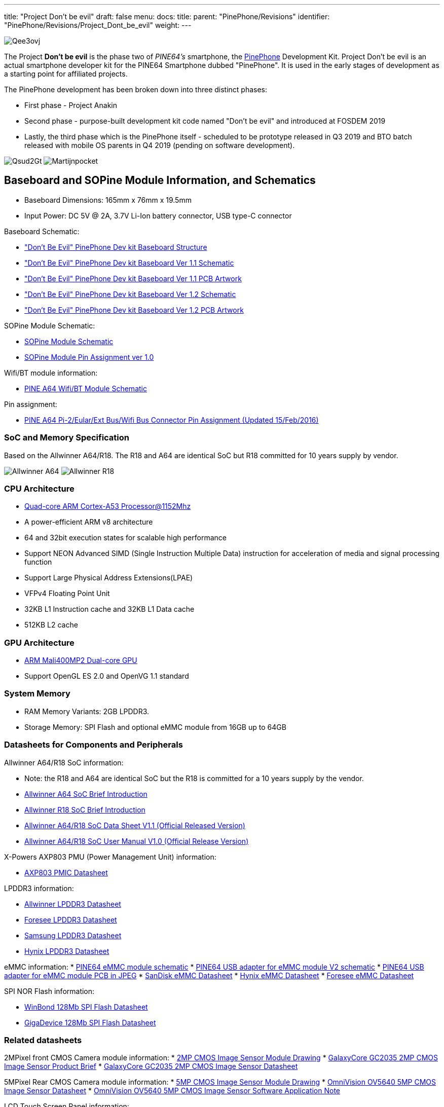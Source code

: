 ---
title: "Project Don't be evil"
draft: false
menu:
  docs:
    title:
    parent: "PinePhone/Revisions"
    identifier: "PinePhone/Revisions/Project_Dont_be_evil"
    weight: 
---

image:/documentation/images/Qee3ovj.jpg[]

The Project *Don't be evil* is the phase two of _PINE64's_ smartphone, the link:/documentation/PinePhone/_index[PinePhone] Development Kit. Project Don't be evil is an actual smartphone developer kit for the PINE64 Smartphone dubbed "PinePhone". It is used in the early stages of development as a starting point for affiliated projects.

The PinePhone development has been broken down into three distinct phases:

* First phase - Project Anakin
* Second phase - purpose-built development kit code named "Don't be evil" and introduced at FOSDEM 2019
* Lastly, the third phase which is the PinePhone itself - scheduled to be prototype released in Q3 2019 and BTO batch released with mobile OS parents in Q4 2019 (pending on software development).

image:/documentation/images/Qsud2Gt.jpg[]
image:/documentation/images/Martijnpocket.jpg[]

== Baseboard and SOPine Module Information, and Schematics

* Baseboard Dimensions: 165mm x 76mm x 19.5mm
* Input Power: DC 5V @ 2A, 3.7V Li-Ion battery connector, USB type-C connector

Baseboard Schematic:

* https://files.pine64.org/doc/PinePhone/Pinephone-devkit%20Board%20Structure.pdf["Don't Be Evil" PinePhone Dev kit Baseboard Structure]
* https://files.pine64.org/doc/PinePhone/Pinephone-devkit-SCH%20Ver%201.1.pdf["Don't Be Evil" PinePhone Dev kit Baseboard Ver 1.1 Schematic]
* https://files.pine64.org/doc/PinePhone/Pinephone%20Dev%20Kit%20Ver%201.1_PCB.pdf["Don't Be Evil" PinePhone Dev kit Baseboard Ver 1.1 PCB Artwork]
* https://files.pine64.org/doc/PinePhone/Pinephone-devkit-SCH%20Ver%201.2.pdf["Don't Be Evil" PinePhone Dev kit Baseboard Ver 1.2 Schematic]
* https://files.pine64.org/doc/PinePhone/Pinephone%20Dev%20Kit%20Ver%201.2_PCB.pdf["Don't Be Evil" PinePhone Dev kit Baseboard Ver 1.2 PCB Artwork]

SOPine Module Schematic:

* https://files.pine64.org/doc/SOPINE-A64/SOPINE-A64-Schematic-ver-0.9.pdf[SOPine Module Schematic]
* https://files.pine64.org/doc/SOPINE-A64/SOPINE-A64-Pin-Assignments-ver-1.0.pdf[SOPine Module Pin Assignment ver 1.0]

Wifi/BT module information:

* https://files.pine64.org/doc/Pine%20A64%20Schematic/A64-DB-WIFI-BT-REV%20B.pdf[PINE A64 Wifi/BT Module Schematic]

Pin assignment:

* https://files.pine64.org/doc/Pine%20A64%20Schematic/Pine%20A64%20Pin%20Assignment%20160119.pdf[PINE A64 Pi-2/Eular/Ext Bus/Wifi Bus Connector Pin Assignment (Updated 15/Feb/2016)]

=== SoC and Memory Specification

Based on the Allwinner A64/R18. The R18 and A64 are identical SoC but R18 committed for 10 years supply by vendor.

image:/documentation/images/Allwinner_A64.jpg[]
image:/documentation/images/Allwinner_R18.png[]

=== CPU Architecture

* https://www.arm.com/products/processors/cortex-a/cortex-a53-processor.php[Quad-core ARM Cortex-A53 Processor@1152Mhz]
* A power-efficient ARM v8 architecture
* 64 and 32bit execution states for scalable high performance
* Support NEON Advanced SIMD (Single Instruction Multiple Data) instruction for acceleration of media and signal processing function
* Support Large Physical Address Extensions(LPAE)
* VFPv4 Floating Point Unit
* 32KB L1 Instruction cache and 32KB L1 Data cache
* 512KB L2 cache

=== GPU Architecture

* https://www.arm.com/products/multimedia/mali-gpu/ultra-low-power/mali-400.php[ARM Mali400MP2 Dual-core GPU]
* Support OpenGL ES 2.0 and OpenVG 1.1 standard

=== System Memory

* RAM Memory Variants: 2GB LPDDR3.
* Storage Memory: SPI Flash and optional eMMC module from 16GB up to 64GB

=== Datasheets for Components and Peripherals

Allwinner A64/R18 SoC information:

* Note: the R18 and A64 are identical SoC but the R18 is committed for a 10 years supply by the vendor.
* https://files.pine64.org/doc/datasheet/pine64/A64%20brief%20v1.0%2020150323.pdf[Allwinner A64 SoC Brief Introduction]
* https://files.pine64.org/doc/datasheet/pine64/Allwinner-R18-Brief%20Sheet.pdf[Allwinner R18 SoC Brief Introduction]
* https://files.pine64.org/doc/datasheet/pine64/A64_Datasheet_V1.1.pdf[Allwinner A64/R18 SoC Data Sheet V1.1 (Official Released Version)]
* https://files.pine64.org/doc/datasheet/pine64/Allwinner_A64_User_Manual_V1.0.pdf[Allwinner A64/R18 SoC User Manual V1.0 (Official Release Version)]

X-Powers AXP803 PMU (Power Management Unit) information:

* https://files.pine64.org/doc/datasheet/pine64/AXP803_Datasheet_V1.0.pdf[AXP803 PMIC Datasheet]

LPDDR3 information:

* https://files.pine64.org/doc/datasheet/pine64/AWL3A1632_mobile_lpddr3_1600Mbps.pdf[Allwinner LPDDR3 Datasheet]
* https://files.pine64.org/doc/datasheet/pine64/FORESEE%20178ball%2012x11.5%20LPDDR3%2016G%20Spec%20V1.0-1228.pdf[Foresee LPDDR3 Datasheet]
* https://files.pine64.org/doc/datasheet/pine64/K4E6E304EE-EGCE.pdf[Samsung LPDDR3 Datasheet]
* https://files.pine64.org/doc/datasheet/pine64/LPDDR3%20178ball%208Gb_H9CCNNN8JTALAR_Rev1.0.pdf[Hynix LPDDR3 Datasheet]

eMMC information:
* https://files.pine64.org/doc/rock64/PINE64_eMMC_Module_20170719.pdf[PINE64 eMMC module schematic]
* https://files.pine64.org/doc/rock64/usb%20emmc%20module%20adapter%20v2.pdf[PINE64 USB adapter for eMMC module V2 schematic]
* https://files.pine64.org/doc/rock64/USB%20adapter%20for%20eMMC%20module%20PCB.tar[PINE64 USB adapter for eMMC module PCB in JPEG]
* https://files.pine64.org/doc/datasheet/pine64/SDINADF4-16-128GB-H%20data%20sheet%20v1.13.pdf[SanDisk eMMC Datasheet]
* https://files.pine64.org/doc/datasheet/pine64/H26M64003DQR%20Datasheet.pdf[Hynix eMMC Datasheet]
* https://files.pine64.org/doc/datasheet/pine64/FORESEE_eMMC_NCEMBSF9-xxG%20SPEC%20A0%2020150730.pdf[Foresee eMMC Datasheet]

SPI NOR Flash information:

* https://files.pine64.org/doc/datasheet/pine64/w25q128jv%20spi%20revc%2011162016.pdf[WinBond 128Mb SPI Flash Datasheet]
* https://files.pine64.org/doc/datasheet/pine64/GD25Q128C-Rev2.5.pdf[GigaDevice 128Mb SPI Flash Datasheet]

=== Related datasheets

2MPixel front CMOS Camera module information:
* https://files.pine64.org/doc/datasheet/pinephone/GC20355Mp-module_for_pinephone_devkit.pdf[2MP CMOS Image Sensor Module Drawing]
* https://files.pine64.org/doc/datasheet/pinephone/GC2035%20Product%20Brief.pdf[GalaxyCore GC2035 2MP CMOS Image Sensor Product Brief]
* https://files.pine64.org/doc/datasheet/pinephone/GC2035%20DataSheet.pdf[GalaxyCore GC2035 2MP CMOS Image Sensor Datasheet]

5MPixel Rear CMOS Camera module information:
* https://files.pine64.org/doc/datasheet/pinephone/ATK-OV5640-5Mp-module_for_pinephone_devkit.pdf[5MP CMOS Image Sensor Module Drawing]
* https://files.pine64.org/doc/datasheet/pinephone/OV5640_datasheet.pdf[OmniVision OV5640 5MP CMOS Image Sensor Datasheet]
* https://www.arducam.com/downloads/modules/OV5640/OV5640_Software_app_note_parallel.pdf[OmniVision OV5640 5MP CMOS Image Sensor Software Application Note]

LCD Touch Screen Panel information:

* https://files.pine64.org/doc/datasheet/pinephone/XBD572-IPS-HI010A%20SPEC.pdf[5.7" 1440x720 IPS LCD Panel Specification]
* https://files.pine64.org/doc/datasheet/pinephone/JD9365D_DS_Preliminary_V0.01_20170427.pdf[fiti JD9365D LCD Controller Datasheet]
* https://files.pine64.org/doc/datasheet/pinephone/XBD572-IPS-HI010A%20SPEC.pdf[5.7" Front Panel Touch Screen Specification]
* https://files.pine64.org/doc/datasheet/pinephone/FT6336GU_Upgrade_Spec_Ver1.0.pdf[FocalTech FT6336GU Front Panel Touch Screen Specification]

Lithium Battery information:

* https://files.pine64.org/doc/datasheet/pinephone/ncr18650b.pdf[Panasonic NCR18650B 3350mAH Lithium Ion Battery Specification]

Ethernet PHY information:

* https://files.pine64.org/doc/datasheet/pine64/rtl8211e(g)-vb(vl)-cg_datasheet_1.6.pdf[Realtek RTL8211 10/100/1000M Ethernet Transceiver]

Wifi/BT module information:

* https://files.pine64.org/doc/datasheet/pine64/RTL8723BS.pdf[Realtek RTL8723BS WiFi with BT SDIO]

LTE module information:

* https://files.pine64.org/doc/datasheet/project_anakin/LTE_module/Quectel_EC25_LTE_Specification_V1.4.pdf[Quectel EC25 LTE Module Specification]
* https://files.pine64.org/doc/datasheet/project_anakin/LTE_module/Quectel_EG25-G_LTE_Specification_V1.1_Preliminary_20180522%20(002).pdf[Quectel EG25-G LTE Module Specification]
* https://files.pine64.org/doc/datasheet/project_anakin/LTE_module/Quectel_EC25&EC21_QuecCell_AT_Commands_Manual_V1.1.pdf[Quectel EC25 LTE Module AT Cammands Set Manual]
* https://files.pine64.org/doc/datasheet/project_anakin/LTE_module/Quectel_EC25_Hardware_Design_V1.3.pdf[Quectel EC25 LTE Module Hardware Design Guide]
* https://files.pine64.org/doc/datasheet/project_anakin/LTE_module/Quectel_EC25_Reference_Design_Rev.D_20161111.pdf[Quectel EC25 LTE Module Reference Design Guide]

Sensors:

* https://www.st.com/en/mems-and-sensors/lis3mdl.html[ST LIS3MDL 3-axis Magnetomater Datasheet]
* https://www.invensense.com/products/motion-tracking/6-axis/mpu-6050/[InvenSense MPU-6050 Six-Axis (Gyro + Accelerometer) MEMS Datasheet]
* https://www.sensortek.com.tw/en/product/Proximity_Sensor_with_ALS.html[SensorTek STK3335 Ambient Light Sensor and Proximity Sensor]

== Software releases

* https://linux-sunxi.org/Linux_mainlining_effort#Status_Matrix[A64 mainline status matrix chart]

Some these OS images labelled as *beta or nightly builds* which means they are only fit for testing purposes. These images should be used *at your own risk* and are not fit for normal use.

* https://github.com/anarsoul/linux-build/releases/latest[Arch Linux XFCE]
* https://www.stdin.xyz/downloads/people/longsleep/pine64-images/[longsleep BSP Linux]
* https://github.com/ayufan-pine64/linux-build/releases/latest/[ayufan Linux]

=== postmarketOS

image:/documentation/images/PostmarketOS_logo.png[width=100]

Download:

* https://images.postmarketos.org/pinephone/[Direct download from postmarketOS image site]

Instructions:

* https://wiki.postmarketos.org/wiki/Pine_Don%27t_be_evil_devkit_(pine-dontbeevil)[postmarketOS PinePhone "Don't Be Evil" dev kit wiki site]

Notes:

* postmarketOS early alpha test build for microSD boot
* for 8GB microSD cards and above
* Suitable for PinePhone "Don't Be Evil" Dev Kit version 1.1 and version 1.2
* There are two type of LCD panels. For long touch screen cable, please use the build with inverted wording.

=== Sailfish OS

image:/documentation/images/SailfishOS_logo.png[width=100]

The Sailfish OS image is build on Gitlab CI, the latest image can be installed using our https://raw.githubusercontent.com/sailfish-on-dontbeevil/flash-it/master/flash-it.sh[flashing script] written in Bash.

The script downloads the image and bootloader from our CI, extracts everything and burns it onto the SD card.

Instructions:
. Download the flashing script
. Insert a microSD card in your device
. Make the script executable: `chmod +x flash-it.sh`
. Execute it: `./flash-it.sh`
. Follow the instructions. Some commands in the script require root permissions (for example: mounting and flashing the SD card).

Notes:

* The script will format and flash the SD card, make sure that you don't have any important data on the SD card|

=== Maemo Leste

image:/documentation/images/Maemoleste-logo.png[width=100]

Download:

* https://maedevu.maemo.org/images/pinephone-dontbeevil/[Maemo Leste test builds download]

Notes:

* Works on dev kit versions 1.1 and 1.2
* Write the image to a micro SD (8GB+) or eMMC

=== LuneOS

image:/documentation/images/Luneos-logo-256.png[width=100]

Download:

* https://build.webos-ports.org/luneos-testing/images/pinephone/[LuneOS test image for PinePhone and thanks to Tofe]

Notes:

* It is recommended to use bmaptool
* for example `bmaptool copy https://build.webos-ports.org/luneos-testing/images/pinephone/luneos-dev-image-pinephone-testing-0-15.rootfs.wic.gz /dev/mmcblk0`

== Mali Driver

For the Mali driver see link:/documentation/Unsorted/Mali_driver[Mali Driver].

== Errata for ver1.1 and ver1.2 board

. Please DON'T insert micro SIM card to dev kit board micro SIM card slot, the SIM data, VPP, and GND signal have been misplaced. A miciPCIe adapter with sim card holder 9shown as below photo) will be provide to developers to correct this mistake.

image:/documentation/images/MiniPCIe_with_sim_slot_adapter.png[width=200]

. The PinePhone dev kit doesn't charge due to VBUS on SOPine module is not connected. Please connect R9688 solder pads with 0 ohm resistor or using thin wire bridge up the solder pads. Location shows as below:

image:/documentation/images/PinePhone_VBUS_charging_small.png[width=200]

. The SOPINE's SPI NOR flash storage and the devkit's camera flash (heh) share the same GPIO pins. The flash storage may not be used.

image:/documentation/images/SOPINE-SPI-Flash.png[width=200]

. On the camera flash GPIO conflict, the new assignment of GPIO PB3 pin for SGM3140 FLASH_EN and GPIP PD7 for FLASH_TRIGOUT. Please note that PD7 is also LCD_ID pin which may not be used.

Images:

image:/documentation/images/GPIO_PB3_location.jpg[GPIO_PB3_location,title="GPIO_PB3_location"]
image:/documentation/images/U54_SGM3140_FLASH_EN_pin_location.jpg[width=314]
image:/documentation/images/Flash_GPIO_Reassigned.jpg[Flash GPIOs Reassigned wiring,title="Flash GPIOs Reassigned wiring"]

== Other Resources

* https://linux-sunxi.org/Pine64#Manufacturer_images[Linux Sunxi Wiki page on PINE A64]
* https://github.com/apritzel/pine64[Linux Image created by Andre Przywara]
* https://github.com/longsleep/build-pine64-image[PINE64 Linux build scripts, tools and instructions by Longsleep]
* https://www.stdin.xyz/downloads/people/longsleep/pine64-images/[PINE64 Linux image by Longsleep]
* https://softwarebakery.com/shrinking-images-on-linux[Shrinking images on Linux by FrozenCow]
* https://osmocom.org/projects/quectel-modems/wiki/EC25/24[Quectel EC-25 LTE module open source information]

